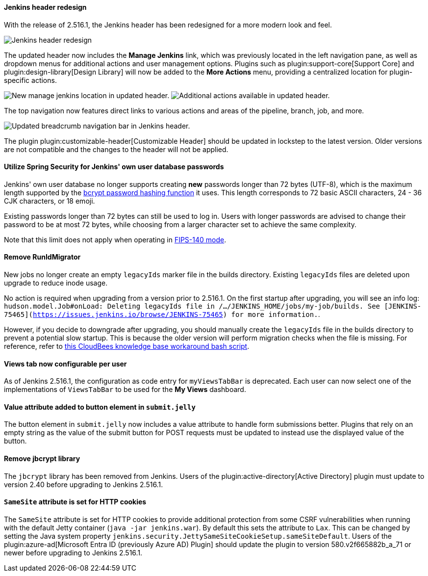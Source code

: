 ==== Jenkins header redesign

With the release of 2.516.1, the Jenkins header has been redesigned for a more modern look and feel.

image::/images/post-images/2025/07/2-516-1/jenkins-header-redesign.png[alt="Jenkins header redesign"]

The updated header now includes the *Manage Jenkins* link, which was previously located in the left navigation pane, as well as dropdown menus for additional actions and user management options.
Plugins such as plugin:support-core[Support Core] and plugin:design-library[Design Library] will now be added to the *More Actions* menu, providing a centralized location for plugin-specific actions.

image:/images/post-images/2025/07/2-516-1/manage-jenkins.png[alt="New manage jenkins location in updated header."] image:/images/post-images/2025/07/2-516-1/more-actions.png[alt="Additional actions available in updated header."]

The top navigation now features direct links to various actions and areas of the pipeline, branch, job, and more.

image::/images/post-images/2025/07/2-516-1/updated-breadcrumb-nav.png[alt="Updated breadcrumb navigation bar in Jenkins header."]
 
The plugin plugin:customizable-header[Customizable Header] should be updated in lockstep to the latest version. Older versions are not compatible and the changes to the header will not be applied.

==== Utilize Spring Security for Jenkins' own user database passwords

Jenkins' own user database no longer supports creating *new* passwords longer than 72 bytes (UTF-8), which is the maximum length supported by the link:https://en.wikipedia.org/wiki/Bcrypt[bcrypt password hashing function] it uses.
This length corresponds to 72 basic ASCII characters, 24 - 36 CJK characters, or 18 emoji.

Existing passwords longer than 72 bytes can still be used to log in.
Users with longer passwords are advised to change their password to be at most 72 bytes, while choosing from a larger character set to achieve the same complexity.

Note that this limit does not apply when operating in link:https://www.jenkins.io/doc/book/system-administration/FIPS-140/[FIPS-140 mode].

==== Remove RunIdMigrator

New jobs no longer create an empty `legacyIds` marker file in the builds directory.
Existing `legacyIds` files are deleted upon upgrade to reduce inode usage.

No action is required when upgrading from a version prior to 2.516.1.
On the first startup after upgrading, you will see an info log: `hudson.model.Job#onLoad: Deleting legacyIds file in /.../JENKINS_HOME/jobs/my-job/builds. See [JENKINS-75465](https://issues.jenkins.io/browse/JENKINS-75465) for more information.`.

However, if you decide to downgrade after upgrading, you should manually create the `legacyIds` file in the builds directory to prevent a potential slow startup.
This is because the older version will perform migration checks when the file is missing.
For reference, refer to link:https://docs.cloudbees.com/docs/cloudbees-ci-kb/latest/client-and-managed-controllers/jenkins-startup-logs-show-runidmigrator-logs#_workaround[this CloudBees knowledge base workaround bash script].

==== Views tab now configurable per user

As of Jenkins 2.516.1, the configuration as code entry for `myViewsTabBar` is deprecated.
Each user can now select one of the implementations of `ViewsTabBar` to be used for the *My Views* dashboard.

==== Value attribute added to button element in `submit.jelly`

The button element in `submit.jelly` now includes a value attribute to handle form submissions better.
Plugins that rely on an empty string as the value of the submit button for POST requests must be updated to instead use the displayed value of the button.

==== Remove jbcrypt library

The `jbcrypt` library has been removed from Jenkins.
Users of the plugin:active-directory[Active Directory] plugin must update to version 2.40 before upgrading to Jenkins 2.516.1.

==== `SameSite` attribute is set for HTTP cookies

The `SameSite` attribute is set for HTTP cookies to provide additional protection from some CSRF vulnerabilities when running with the default Jetty container (`java -jar jenkins.war`).
By default this sets the attribute to `Lax`.
This can be changed by setting the Java system property `jenkins.security.JettySameSiteCookieSetup.sameSiteDefault`.
Users of the plugin:azure-ad[Microsoft Entra ID (previously Azure AD) Plugin] should update the plugin to version 580.v2f665882b_a_71 or newer before upgrading to Jenkins 2.516.1.
